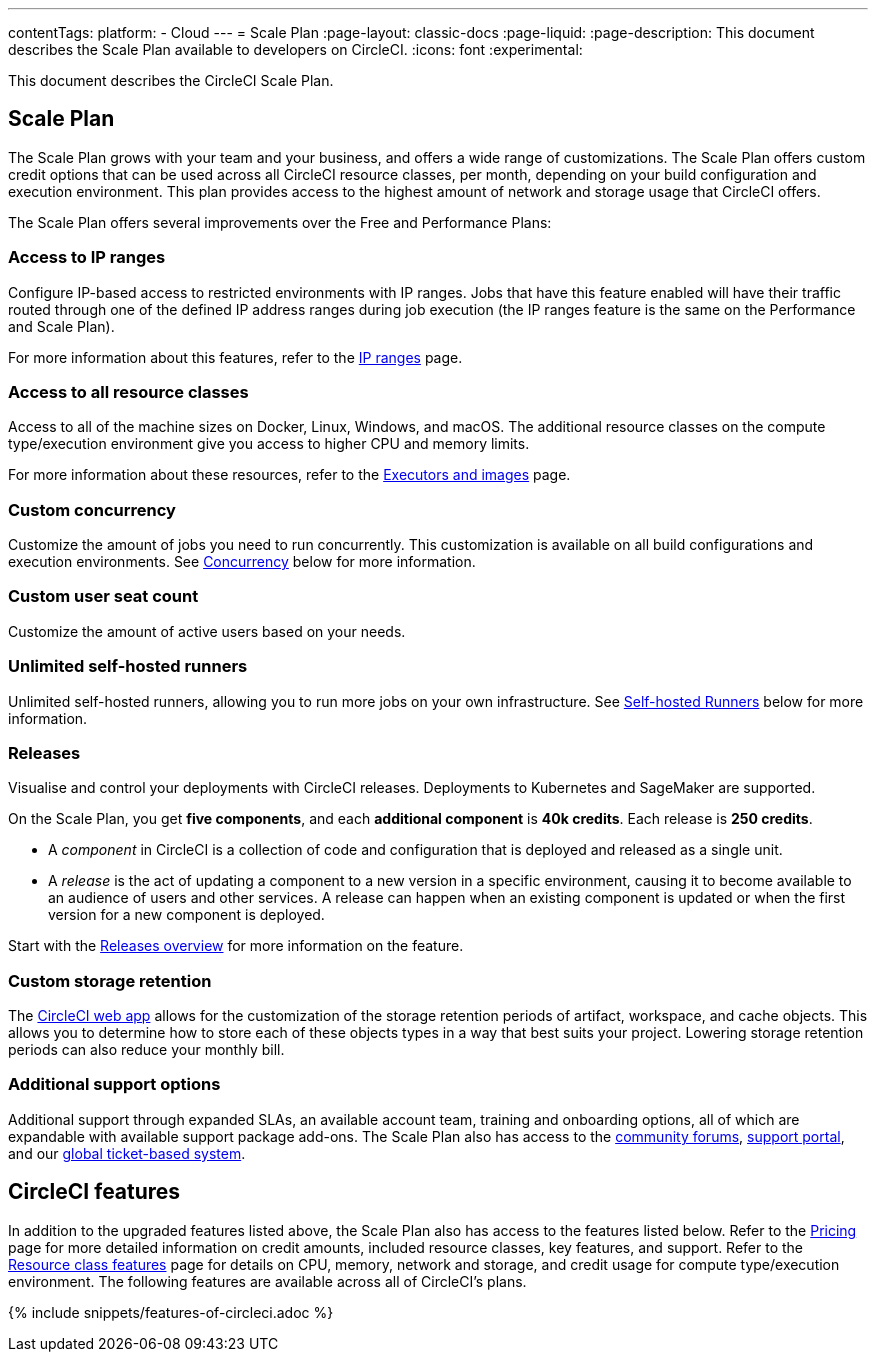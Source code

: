 ---
contentTags:
  platform:
  - Cloud
---
= Scale Plan
:page-layout: classic-docs
:page-liquid:
:page-description: This document describes the Scale Plan available to developers on CircleCI.
:icons: font
:experimental:

This document describes the CircleCI Scale Plan.

[#scale-plan]
== Scale Plan
The Scale Plan grows with your team and your business, and offers a wide range of customizations. The Scale Plan offers custom credit options that can be used across all CircleCI resource classes, per month, depending on your build configuration and execution environment. This plan provides access to the highest amount of network and storage usage that CircleCI offers.

The Scale Plan offers several improvements over the Free and Performance Plans:

[#access-to-ip-ranges]
=== Access to IP ranges
Configure IP-based access to restricted environments with IP ranges. Jobs that have this feature enabled will have their traffic routed through one of the defined IP address ranges during job execution (the IP ranges feature is the same on the Performance and Scale Plan).

For more information about this features, refer to the xref:ip-ranges#[IP ranges] page.

[#access-to-all-resource-classes]
=== Access to all resource classes
Access to all of the machine sizes on Docker, Linux, Windows, and macOS. The additional resource classes on the compute type/execution environment give you access to higher CPU and memory limits.

For more information about these resources, refer to the xref:executor-intro#[Executors and images] page.

[#custom-concurrency]
=== Custom concurrency
Customize the amount of jobs you need to run concurrently. This customization is available on all build configurations and execution environments. See <<#concurrency,Concurrency>> below for more information.

[#custom-user-seat-count]
=== Custom user seat count
Customize the amount of active users based on your needs.

[#unlimited-self-hosted-runners]
=== Unlimited self-hosted runners
Unlimited self-hosted runners, allowing you to run more jobs on your own infrastructure. See <<#self-hosted-runners,Self-hosted Runners>> below for more information.

=== Releases

Visualise and control your deployments with CircleCI releases. Deployments to Kubernetes and SageMaker are supported.

On the Scale Plan, you get **five components**, and each **additional component** is **40k credits**. Each release is **250 credits**.

* A _component_ in CircleCI is a collection of code and configuration that is deployed and released as a single unit.

* A _release_ is the act of updating a component to a new version in a specific environment, causing it to become available to an audience of users and other services. A release can happen when an existing component is updated or when the first version for a new component is deployed.

Start with the xref:releases-overview#[Releases overview] for more information on the feature.

[#custom-storage-retention]
=== Custom storage retention
The link:https://app.circleci.com/[CircleCI web app] allows for the customization of the storage retention periods of artifact, workspace, and cache objects. This allows you to determine how to store each of these objects types in a way that best suits your project. Lowering storage retention periods can also reduce your monthly bill.

[#additional-support-options]
=== Additional support options
Additional support through expanded SLAs, an available account team, training and onboarding options, all of which are expandable with available support package add-ons. The Scale Plan also has access to the link:https://discuss.circleci.com/[community forums], link:https://support.circleci.com/hc/en-us[support portal], and our link:https://support.circleci.com/hc/en-us/requests/new[global ticket-based system].

[#circleci-features]
== CircleCI features
In addition to the upgraded features listed above, the Scale Plan also has access to the features listed below. Refer to the link:https://circleci.com/pricing/[Pricing] page for more detailed information on credit amounts, included resource classes, key features, and support. Refer to the link:https://circleci.com/product/features/resource-classes/[Resource class features] page for details on CPU, memory, network and storage, and credit usage for compute type/execution environment. The following features are available across all of CircleCI's plans.

{% include snippets/features-of-circleci.adoc %}